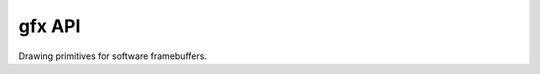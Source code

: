 ================
gfx API
================

Drawing primitives for software framebuffers.

.. doxygenfile:: gfx.h
   :project: st7789t3_driver